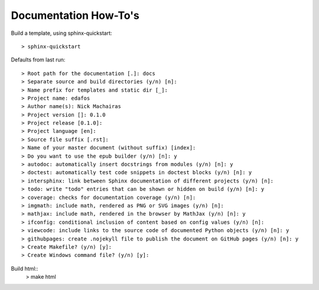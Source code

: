 ======================
Documentation How-To's
======================

Build a template, using sphinx-quickstart::

  > sphinx-quickstart


Defaults from last run::

  > Root path for the documentation [.]: docs
  > Separate source and build directories (y/n) [n]:
  > Name prefix for templates and static dir [_]:
  > Project name: edafos
  > Author name(s): Nick Machairas
  > Project version []: 0.1.0
  > Project release [0.1.0]:
  > Project language [en]:
  > Source file suffix [.rst]:
  > Name of your master document (without suffix) [index]:
  > Do you want to use the epub builder (y/n) [n]: y
  > autodoc: automatically insert docstrings from modules (y/n) [n]: y
  > doctest: automatically test code snippets in doctest blocks (y/n) [n]: y
  > intersphinx: link between Sphinx documentation of different projects (y/n) [n]:
  > todo: write "todo" entries that can be shown or hidden on build (y/n) [n]: y
  > coverage: checks for documentation coverage (y/n) [n]:
  > imgmath: include math, rendered as PNG or SVG images (y/n) [n]:
  > mathjax: include math, rendered in the browser by MathJax (y/n) [n]: y
  > ifconfig: conditional inclusion of content based on config values (y/n) [n]:
  > viewcode: include links to the source code of documented Python objects (y/n) [n]: y
  > githubpages: create .nojekyll file to publish the document on GitHub pages (y/n) [n]: y
  > Create Makefile? (y/n) [y]:
  > Create Windows command file? (y/n) [y]:

Build html::
  > make html
